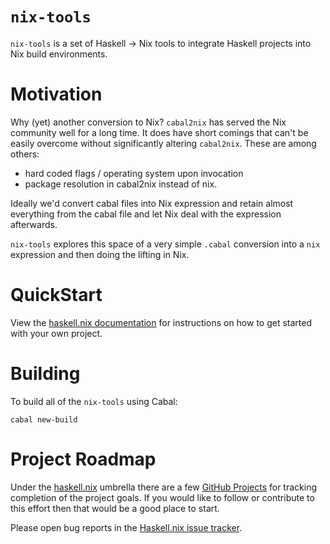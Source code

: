 #+STARTUP: showall hidestars

* ~nix-tools~

[[https://buildkite.com/the-blockchain-company/nix-tools][https://badge.buildkite.com/8c5ed154c28db5d7184560c8000e57180b2b362b7a0431602e.svg]]

~nix-tools~ is a set of Haskell → Nix tools to integrate Haskell
projects into Nix build environments.

* Motivation

Why (yet) another conversion to Nix?  ~cabal2nix~ has served the Nix
community well for a long time.  It does have short comings that can't
be easily overcome without significantly altering ~cabal2nix~.  These
are among others:

- hard coded flags / operating system upon invocation
- package resolution in cabal2nix instead of nix.

Ideally we'd convert cabal files into Nix expression and retain almost
everything from the cabal file and let Nix deal with the expression
afterwards.

~nix-tools~ explores this space of a very simple ~.cabal~ conversion
into a ~nix~ expression and then doing the lifting in Nix.

* QuickStart

View the [[https://the-blockchain-company.github.io/haskell.nix/][haskell.nix documentation]] for instructions on how to get
started with your own project.

* Building

To build all of the ~nix-tools~ using Cabal:

#+begin_example
cabal new-build
#+end_example

* Project Roadmap

Under the [[https://github.com/the-blockchain-company/haskell.nix][haskell.nix]]
umbrella there are a few [[https://github.com/the-blockchain-company/haskell.nix/projects][GitHub Projects]]
for tracking completion of the project goals. If you would like to
follow or contribute to this effort then that would be a good place to
start.

Please open bug reports in the
[[https://github.com/the-blockchain-company/haskell.nix/issues][Haskell.nix issue tracker]].
